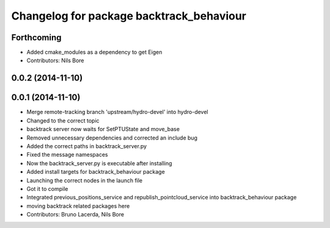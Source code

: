 ^^^^^^^^^^^^^^^^^^^^^^^^^^^^^^^^^^^^^^^^^
Changelog for package backtrack_behaviour
^^^^^^^^^^^^^^^^^^^^^^^^^^^^^^^^^^^^^^^^^

Forthcoming
-----------
* Added cmake_modules as a dependency to get Eigen
* Contributors: Nils Bore

0.0.2 (2014-11-10)
------------------

0.0.1 (2014-11-10)
------------------
* Merge remote-tracking branch 'upstream/hydro-devel' into hydro-devel
* Changed to the correct topic
* backtrack server now waits for SetPTUState and move_base
* Removed unnecessary dependencies and corrected an include bug
* Added the correct paths in backtrack_server.py
* Fixed the message namespaces
* Now the backtrack_server.py is executable after installing
* Added install targets for backtrack_behaviour package
* Launching the correct nodes in the launch file
* Got it to compile
* Integrated previous_positions_service and republish_pointcloud_service into backtrack_behaviour package
* moving backtrack related packages here
* Contributors: Bruno Lacerda, Nils Bore
